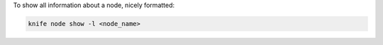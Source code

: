 .. This is an included how-to. 


To show all information about a node, nicely formatted:

.. code-block:: bash

   knife node show -l <node_name>

